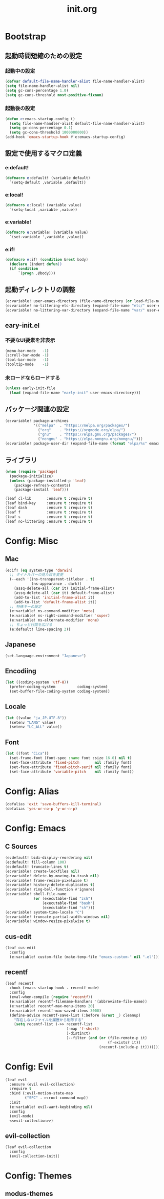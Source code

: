 #+title: init.org
#+startup: overview

* Bootstrap
** 起動時間短縮のための設定
*** 起動中の設定
#+begin_src emacs-lisp :lexical no
(defvar default-file-name-handler-alist file-name-handler-alist)
(setq file-name-handler-alist nil)
(setq gc-cons-percentage 1.0)
(setq gc-cons-threshold most-positive-fixnum)
#+end_src
*** 起動後の設定
#+begin_src emacs-lisp :lexical no
(defun e:emacs-startup-config ()
  (setq file-name-handler-alist default-file-name-handler-alist)
  (setq gc-cons-percentage 0.1)
  (setq gc-cons-threshold 1000000000))
(add-hook 'emacs-startup-hook #'e:emacs-startup-config)
#+end_src
** 設定で使用するマクロ定義
*** e:default!
#+begin_src emacs-lisp
(defmacro e:default! (variable default)
  `(setq-default ,variable ,default))
#+end_src
*** e:local!
#+begin_src emacs-lisp
(defmacro e:local! (variable value)
  `(setq-local ,variable ,value))
#+end_src
*** e:variable!
#+begin_src emacs-lisp
(defmacro e:variable! (variable value)
  `(set-variable ',variable ,value))
#+end_src
*** e:if!
#+begin_src emacs-lisp
(defmacro e:if! (condition &rest body)
  (declare (indent defun))
  (if condition
      `(progn ,@body)))
#+end_src
** 起動ディレクトリの調整
#+begin_src emacs-lisp
(e:variable! user-emacs-directory (file-name-directory (or load-file-name buffer-file-name)))
(e:variable! no-littering-etc-directory (expand-file-name "etc/" user-emacs-directory))
(e:variable! no-littering-var-directory (expand-file-name "var/" user-emacs-directory))
#+end_src
** eary-init.el
*** 不要なUI要素を非表示
#+begin_src emacs-lisp :tangle early-init.el
(menu-bar-mode   -1)
(scroll-bar-mode -1)
(tool-bar-mode   -1)
(tooltip-mode    -1)
#+end_src
*** 未ロードならロードする
#+begin_src emacs-lisp
(unless early-init-file
  (load (expand-file-name "early-init" user-emacs-directory)))
#+end_src
** パッケージ関連の設定
#+begin_src emacs-lisp
(e:variable! package-archives
             '(("melpa"  . "https://melpa.org/packages/")
               ("org"    . "https://orgmode.org/elpa/")
               ("gnu"    . "https://elpa.gnu.org/packages/")
               ("nongnu" . "https://elpa.nongnu.org/nongnu/")))
(e:variable! package-user-dir (expand-file-name (format "elpa/%s" emacs-version) no-littering-var-directory))
#+end_src
** ライブラリ
#+begin_src emacs-lisp
(when (require 'package)
  (package-initialize)
  (unless (package-installed-p 'leaf)
    (package-refresh-contents)
    (package-install 'leaf)))

(leaf cl-lib       :ensure t :require t)
(leaf bind-key     :ensure t :require t)
(leaf dash         :ensure t :require t)
(leaf f            :ensure t :require t)
(leaf s            :ensure t :require t)
(leaf no-littering :ensure t :require t)
#+end_src
* Config: Misc
** Mac
#+begin_src emacs-lisp
(e:if! (eq system-type 'darwin)
  ;; タイトルバーの見た目を変更
  (--each '((ns-transparent-titlebar . t)
            (ns-appearance . dark))
    (assq-delete-all (car it) initial-frame-alist)
    (assq-delete-all (car it) default-frame-alist)
    (add-to-list 'initial-frame-alist it)
    (add-to-list 'default-frame-alist it))
  ;; 特殊キーの設定
  (e:variable! ns-command-modifier 'meta)
  (e:variable! ns-right-command-modifier 'super)
  (e:variable! ns-alternate-modifier 'none)
  ;; ちょっと行間を広げる
  (e:default! line-spacing 2))
#+end_src
** Japanese
#+begin_src emacs-lisp
(set-language-environment "Japanese")
#+end_src
** Encodiing
#+begin_src emacs-lisp
(let ((coding-system 'utf-8))
  (prefer-coding-system          coding-system)
  (set-buffer-file-coding-system coding-system))
#+end_src
** Locale
#+begin_src emacs-lisp
(let ((value "ja_JP.UTF-8"))
  (setenv "LANG" value)
  (setenv "LC_ALL" value))
#+end_src
** Font
#+begin_src emacs-lisp
(let ((font "Cica"))
  (set-frame-font (font-spec :name font :size 16.0) nil t)
  (set-face-attribute 'fixed-pitch       nil :family font)
  (set-face-attribute 'fixed-pitch-serif nil :family font)
  (set-face-attribute 'variable-pitch    nil :family font))
#+end_src
* Config: Alias
#+begin_src emacs-lisp
(defalias 'exit 'save-buffers-kill-terminal)
(defalias 'yes-or-no-p 'y-or-n-p)
#+end_src
* Config: Emacs
** C Sources
#+begin_src emacs-lisp
(e:default! bidi-display-reordering nil)
(e:default! fill-column 100)
(e:default! truncate-lines t)
(e:variable! create-lockfiles nil)
(e:variable! delete-by-moving-to-trash nil)
(e:variable! frame-resize-pixelwise t)
(e:variable! history-delete-duplicates t)
(e:variable! ring-bell-function #'ignore)
(e:variable! shell-file-name
             (or (executable-find "zsh")
                 (executable-find "bash")
                 (executable-find "sh")))
(e:variable! system-time-locale "C")
(e:variable! truncate-partial-width-windows nil)
(e:variable! window-resize-pixelwise t)
#+end_src
** cus-edit
#+begin_src emacs-lisp
(leaf cus-edit
  :config
  (e:variable! custom-file (make-temp-file "emacs-custom-" nil ".el")))
#+end_src
** recentf
#+begin_src emacs-lisp
(leaf recentf
  :hook (emacs-startup-hook . recentf-mode)
  :config
  (eval-when-compile (require 'recentf))
  (e:variable! recentf-filename-handlers '(abbreviate-file-name))
  (e:variable! recentf-max-menu-items 20)
  (e:variable! recentf-max-saved-items 3000)
  (define-advice recentf-save-list (:before (&rest _) cleanup)
    "存在しないファイルを履歴から削除する"
    (setq recentf-list (->> recentf-list
                            (-map 'f-short)
                            (-distinct)
                            (--filter (and (or (file-remote-p it)
                                               (f-exists? it))
                                           (recentf-include-p it)))))))
#+end_src
* Config: Evil
#+begin_src emacs-lisp :noweb yes
(leaf evil
  :ensure (evil evil-collection)
  :require t
  :bind (:evil-motion-state-map
         ("SPC" . e:root-command-map))
  :init
  (e:variable! evil-want-keybinding nil)
  :config
  (evil-mode)
  <<evil-collection>>)
#+end_src
** evil-collection
#+name: evil-collection
#+begin_src emacs-lisp :tangle no
(leaf evil-collection
  :config
  (evil-collection-init))
#+end_Src
* Config: Themes
** modus-themes
#+begin_src emacs-lisp
(leaf modus-themes
  :ensure t
  :init
  (modus-themes-load-themes)
  (modus-themes-load-vivendi))
#+end_src

* Config: Packages(startup)
** atomic-chrome
#+begin_src emacs-lisp :lexical no
(leaf atomic-chrome
  :ensure t
  :hook (emacs-startup-hook . atomic-chrome-start-server))
#+end_src
** beacon
#+begin_src emacs-lisp
(leaf beacon
  :ensure t
  :hook (emacs-startup-hook . beacon-mode))
#+end_src
** marginalia
#+begin_src emacs-lisp
(leaf marginalia
  :ensure t
  :hook (emacs-startup-hook . marginalia-mode))
#+end_src
** minions
#+begin_src emacs-lisp
(leaf minions
  :ensure t
  :hook (emacs-startup-hook . minions-mode))
#+end_src
** vertico
#+begin_src emacs-lisp
(leaf vertico
  :ensure t
  :hook (emacs-startup-hook . vertico-mode)
  :config
  (e:variable! vertico-count 20)
  (e:variable! vertico-cycle t))
#+end_src
** which-key
#+begin_src emacs-lisp
(leaf which-key
  :ensure t
  :hook (emacs-startup-hook . which-key-mode)
  :init
  (e:variable! which-key-show-early-on-C-h t)
  (e:variable! which-key-sort-order 'which-key-key-order-alpha))
#+end_src
** winum
#+begin_src emacs-lisp
(leaf winum
  :ensure t
  :hook (emacs-startup-hook . winum-mode))
#+end_src
* Config: Packages(deferred)
** ace-window
#+begin_src emacs-lisp
(leaf ace-window
  :ensure t
  :defer-config
  (e:variable! aw-keys (number-sequence ?1 ?9))
  (e:variable! aw-scope 'frame))
#+end_src
** affe
#+begin_src emacs-lisp
(leaf affe
  :ensure t
  :defvar (affe-find-command)
  :defer-config
  (e:variable! affe-find-command (or (executable-find "fd") affe-find-command))
  (e:variable! affe-regexp-function 'orderless-pattern-compiler)
  (e:variable! affe-highlight-function 'orderless--highlight))
#+end_src
** avy
#+begin_src emacs-lisp
(leaf avy
  :ensure t
  :defer-config
  (e:variable! avy-keys (number-sequence ?a ?z))
  (e:variable! avy-all-windows nil)
  (e:variable! avy-all-windows-alt t))
#+end_src
** company
#+begin_src emacs-lisp :noweb yes
(leaf company
  :ensure (company company-box)
  :hook (prog-mode-hook . company-mode)
  :config
  <<company-box>>)
#+end_src
*** company-box
#+name: company-box
#+begin_src emacs-lisp :tangle no
(leaf company-box
  :config
  (company-box-mode 1))
#+end_src
** consult
#+begin_src emacs-lisp
(leaf consult
  :ensure t)
#+end_src
** flycheck
#+begin_src emacs-lisp
(leaf flycheck
  :ensure t)
#+end_src
** helpful
#+begin_src emacs-lisp
(leaf helpful
  :ensure t)
#+end_src
** helm
#+begin_src emacs-lisp
(leaf helm
  :ensure t
  :bind (([remap eval-expression] . helm-eval-expression-with-eldoc)))
#+end_src
** lsp-mode
#+begin_src emacs-lisp
(leaf lsp-mode
  :ensure t)
#+end_src
** magit
#+begin_src emacs-lisp :noweb yes
(leaf magit
  :ensure (magit magit-libgit)
  :defun (magit-add-section-hook)
  :defer-config
  (e:variable! magit-delete-by-moving-to-trash nil)
  (e:variable! magit-diff-refine-hunk 'all)
  (e:variable! magit-diff-refine-ignore-whitespace t)
  (e:variable! magit-log-margin '(t "%Y-%m-%d %H:%M" magit-log-margin-width t 15))
  (magit-add-section-hook 'magit-status-sections-hook 'magit-insert-modules-overview    'magit-insert-stashes t)
  (magit-add-section-hook 'magit-status-sections-hook 'magit-insert-skip-worktree-files 'magit-insert-stashes t)
  <<magit-libgit>>)
#+end_src
*** magit-libgit
#+name: magit-libgit
#+begin_src emacs-lisp :tangle no
(leaf magit-libgit
  :config
  (libgit-load))
#+end_src
** orderless
#+begin_src emacs-lisp
(leaf orderless
  :ensure t
  :init
  (setq completion-styles '(orderless))
  (setq orderless-matching-styles '(orderless-literal orderless-regexp orderless-migemo))
  :defer-config
  (defun orderless-migemo (component)
    (when (fboundp 'migemo-get-pattern)
      (let ((pattern (migemo-get-pattern component)))
        (condition-case nil
            (progn (string-match-p pattern "") pattern)
          (invalid-regexp nil))))))
#+end_src
** projectile
#+begin_src emacs-lisp :lexical no
(leaf projectile
  :ensure t)
#+end_src
** transient
#+begin_src emacs-lisp
(leaf transient
  :ensure t)
#+end_src
** vterm
#+begin_src emacs-lisp
(leaf vterm
  :ensure (vterm vterm-toggle)
  :bind (:vterm-mode-map
         ("C-c C-g" . keyboard-quit)
         ("C-g" . vterm-send-C-g)
         ("C-j" . e:vterm-input-something)
         ("<wheel-up>" . ignore)
         ("<wheel-down>" . ignore))
  :config
  (e:variable! vterm-max-scrollback 20000)
  (e:variable! vterm-shell "tmux new -A -s emacs")
  (defun e:vterm-input-something ()
    (interactive)
    (let ((input (read-string "input: ")))
      (with-no-warnings (vterm-send-string input)))))
#+end_src
* Config: Languages
** Ruby
#+begin_src emacs-lisp
(leaf ruby-mode
  :ensure t
  :hook (ruby-mode-hook . lsp-deferred)
  :config
  (e:variable! ruby-insert-encoding-magic-comment nil))
#+end_src
** TypeScript(tsx)
#+begin_src emacs-lisp
(leaf typescript-tsx-mode
  :ensure web-mode
  :hook (typescript-tsx-mode-hook . lsp-deferred)
  :mode "\\.tsx\\'"
  :init
  (define-derived-mode typescript-tsx-mode web-mode "TypeScript[tsx]"))
#+end_src
** Vue
#+begin_src emacs-lisp
(leaf vue-mode
  :ensure t
  :hook (vue-mode-hook . lsp-deferred))
#+end_src
* Config: Keybind(root)
** Root
#+begin_src emacs-lisp
(prog1 (define-prefix-command 'e:root-command-map)
  (bind-keys :map e:root-command-map
             ("SPC" . ("M-x" . execute-extended-command))
             ("!" . shell-command)
             ("%" . query-replace)
             ("&" . async-shell-command)
             ("^" . ace-window)
             ("|" . shell-command-on-region)
             ("1" . ("window 1" . winum-select-window-1))
             ("2" . ("window 2" . winum-select-window-2))
             ("3" . ("window 3" . winum-select-window-3))
             ("4" . ("window 4" . winum-select-window-4))
             ("5" . ("window 5" . winum-select-window-5))
             ("6" . ("window 6" . winum-select-window-6))
             ("7" . ("window 7" . winum-select-window-7))
             ("8" . ("window 8" . winum-select-window-8))
             ("9" . ("window 9" . winum-select-window-9))
             ("b" . ("Buffers"         . e:buffer-command-map))
             ("f" . ("Files"           . e:file-command-map))
             ("g" . ("Git/VC"          . e:git-command-map))
             ("h" . ("Help"            . e:help-command-map))
             ("j" . ("Jump/Join/Split" . e:jump-command-map))
             ("o" . ("Org"             . e:org-command-map))
             ("p" . ("Projects"        . e:project-command-map))
             ("q" . ("Quit"            . e:quit-command-map))
             ("s" . ("Search/Symbol"   . e:search-command-map))
             ("w" . ("Windows"         . e:window-command-map))
             ))
#+end_src
** Buffer
#+begin_src emacs-lisp
(prog1 (define-prefix-command 'e:buffer-command-map)
  (bind-keys :map e:buffer-command-map
             ("b" . consult-buffer)
             ))
#+end_src
** File
#+begin_src emacs-lisp
(prog1 (define-prefix-command 'e:file-command-map)
  (bind-keys :map e:file-command-map
             ("f" . find-file)
             ("g" . affe-grep)
             ("r" . recentf-open-files)
             ("z" . affe-find)
             ))
#+end_src
** Git / VC
#+begin_src emacs-lisp
(prog1 (define-prefix-command 'e:git-command-map)
  (bind-keys :map e:git-command-map
             ("s" . magit-status)
             ))
#+end_src
** Help
#+begin_src emacs-lisp
(prog1 (define-prefix-command 'e:help-command-map)
  (bind-keys :map e:help-command-map
             ("d" . ("describe" . e:help/describe-command-map))
             ("h" . ("helpful"  . e:help/helpful-command-map))
             ))
(prog1 (define-prefix-command 'e:help/describe-command-map)
  (bind-keys :map e:help/describe-command-map
             ("a" . consult-apropos)
             ("v" . describe-variable)
             ))
(prog1 (define-prefix-command 'e:help/helpful-command-map)
  (bind-keys :map e:help/helpful-command-map
             ("h" . helpful-at-point)
             ("v" . helpful-variable)
             ))
#+end_src
** Jump / Join / Split
#+begin_src emacs-lisp
(prog1 (define-prefix-command 'e:jump-command-map)
  (bind-keys :map e:jump-command-map
             ("i" . consult-imenu)
             ))
#+end_src
** Org
#+begin_src emacs-lisp
(prog1 (define-prefix-command 'e:org-command-map)
  (bind-keys :map e:org-command-map
             ))
#+end_src
** Project
#+begin_src emacs-lisp
(prog1 (define-prefix-command 'e:project-command-map)
  (bind-keys :map e:project-command-map
             ("!" . projectile-run-shell-command-in-root)
             ("%" . projectile-replace-regexp)
             ("&" . projectile-run-async-shell-command-in-root)
             ("D" . projectile-dired)
             ("F" . projectile-find-file-dwim)
             ("G" . projectile-regenerate-tags)
             ("I" . projectile-invalidate-cache)
             ("R" . projectile-replace)
             ("T" . projectile-test-project)
             ("a" . projectile-toggle-between-implementation-and-test)
             ("b" . projectile-switch-to-buffer)
             ("c" . projectile-compile-project)
             ("d" . projectile-find-dir)
             ("e" . projectile-edit-dir-locals)
             ("f" . projectile-find-file)
             ("g" . projectile-find-tag)
             ("k" . projectile-kill-buffers)
             ("p" . projectile-switch-project)
             ("r" . projectile-recentf)
             ("v" . projectile-vc)
             ))
#+end_src
** Quit
#+begin_src emacs-lisp
(prog1 (define-prefix-command 'e:quit-command-map)
  (bind-keys :map e:quit-command-map
             ("q" . kill-emacs)
             ))
#+end_src
** Search / Symbol
#+begin_src emacs-lisp
(prog1 (define-prefix-command 'e:search-command-map)
  (bind-keys :map e:search-command-map
             ("s" . consult-line)
             ))
#+end_src
** Window
#+begin_src emacs-lisp
(prog1 (define-prefix-command 'e:window-command-map)
  (bind-keys :map e:window-command-map
             ("D" . ace-delete-window)
             ("M" . ace-swap-window)
             ("W" . ace-window)
             ("d" . delete-window)
             ("w" . other-window)
             ))
#+end_src
* Config: Keybind(map)
** global-map
#+begin_src emacs-lisp
(bind-keys :map global-map
           ("C-;" . vterm-toggle)
           ("C-^" . ace-window)
           )
#+end_src
** ctl-x-map
#+begin_src emacs-lisp
(bind-keys :map ctl-x-map
           ("C-c" . execute-extended-command)
           )
#+end_src
